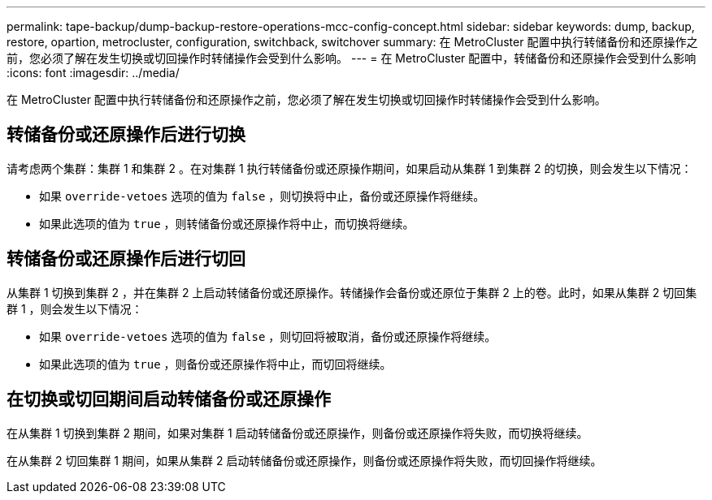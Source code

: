 ---
permalink: tape-backup/dump-backup-restore-operations-mcc-config-concept.html 
sidebar: sidebar 
keywords: dump, backup, restore, opartion, metrocluster, configuration, switchback, switchover 
summary: 在 MetroCluster 配置中执行转储备份和还原操作之前，您必须了解在发生切换或切回操作时转储操作会受到什么影响。 
---
= 在 MetroCluster 配置中，转储备份和还原操作会受到什么影响
:icons: font
:imagesdir: ../media/


[role="lead"]
在 MetroCluster 配置中执行转储备份和还原操作之前，您必须了解在发生切换或切回操作时转储操作会受到什么影响。



== 转储备份或还原操作后进行切换

请考虑两个集群：集群 1 和集群 2 。在对集群 1 执行转储备份或还原操作期间，如果启动从集群 1 到集群 2 的切换，则会发生以下情况：

* 如果 `override-vetoes` 选项的值为 `false` ，则切换将中止，备份或还原操作将继续。
* 如果此选项的值为 `true` ，则转储备份或还原操作将中止，而切换将继续。




== 转储备份或还原操作后进行切回

从集群 1 切换到集群 2 ，并在集群 2 上启动转储备份或还原操作。转储操作会备份或还原位于集群 2 上的卷。此时，如果从集群 2 切回集群 1 ，则会发生以下情况：

* 如果 `override-vetoes` 选项的值为 `false` ，则切回将被取消，备份或还原操作将继续。
* 如果此选项的值为 `true` ，则备份或还原操作将中止，而切回将继续。




== 在切换或切回期间启动转储备份或还原操作

在从集群 1 切换到集群 2 期间，如果对集群 1 启动转储备份或还原操作，则备份或还原操作将失败，而切换将继续。

在从集群 2 切回集群 1 期间，如果从集群 2 启动转储备份或还原操作，则备份或还原操作将失败，而切回操作将继续。
